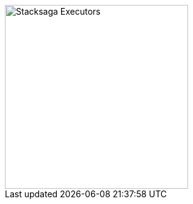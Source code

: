 image::resources/img/stack-saga-e-store-example-what-is-executor-in-stacksaga.drawio.svg[alt=" Stacksaga Executors",height=300]

